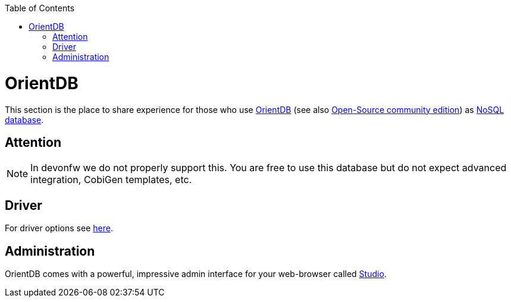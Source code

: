 :toc: macro
toc::[]

= OrientDB

This section is the place to share experience for those who use https://orientdb.com/[OrientDB] (see also https://orientdb.org/[Open-Source community edition]) as link:guide-database.asciidoc#nosql[NoSQL database].

== Attention
NOTE: In devonfw we do not properly support this. You are free to use this database but do not expect advanced integration, CobiGen templates, etc.

== Driver
For driver options see https://orientdb.com/docs/2.1.x/Programming-Language-Bindings.html[here].

== Administration
OrientDB comes with a powerful, impressive admin interface for your web-browser called https://orientdb.com/docs/2.0/orientdb-studio.wiki/Home-page.html[Studio].